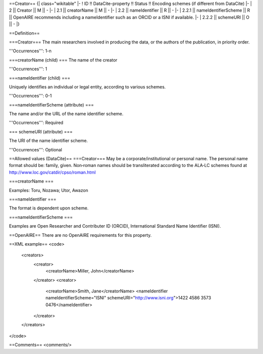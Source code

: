 ==Creator==
{| class="wikitable"
|-
! ID !! DataCite-property !! Status !! Encoding schemes (if different from DataCite)
|-
| 2 || Creator || M || -
|-
| 2.1 || creatorName || M || -
|-
| 2.2 || nameIdentifier || R || -
|-
| 2.2.1 || nameIdentifierScheme || R || OpenAIRE recommends including a nameIdentifier such as an ORCID or a ISNI if available.
|-
| 2.2.2 || schemeURI || O || -
|}

==Definition==

===Creator===
The main researchers involved in producing the data, or the authors of the publication, in priority order.

'''Occurrences''': 1-n

===creatorName (child) ===
The name of the creator

'''Occurrences''': 1

===nameIdentifier (child) ===

Uniquely identifies an individual or legal entity, according to various schemes.

'''Occurrences''': 0-1

===nameIdentifierScheme (attribute) ===

The name and/or the URL of the name identifier scheme.

'''Occurrences''': Required

=== schemeURI (attribute) ===

The URI of the name identifier scheme.

'''Occurrences''': Optional

==Allowed values (DataCite)==
===Creator===
May be a corporate/institutional or personal name. The personal name format should be:
family, given. Non‐roman names should be transliterated according to the ALA‐LC schemes found at http://www.loc.gov/catdir/cpso/roman.html

===creatorName ===

Examples: Toru, Nozawa; Utor, Awazon

===nameIdentifier ===

The format is dependent upon scheme.

===nameIdentifierScheme ===

Examples are Open Researcher and Contributer ID (ORCID), International Standard Name Identifier (ISNI).

==OpenAIRE==
There are no OpenAIRE requirements for this property.

==XML example==
<code>
 <creators>
  <creator>
   <creatorName>Miller, John</creatorName>
  </creator>
  <creator>
   <creatorName>Smith, Jane</creatorName>
   <nameIdentifier nameIdentifierScheme="ISNI" schemeURI="http://www.isni.org">1422 4586 3573 0476</nameIdentifier>
  </creator>
 </creators>
</code>

==Comments==
<comments/>
